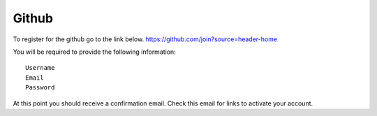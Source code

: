 Github
======
To register for the github go to the link below.
https://github.com/join?source=header-home

You will be required to provide the following information::

    Username
    Email
    Password

At this point you should receive a confirmation email.
Check this email for links to activate your account.